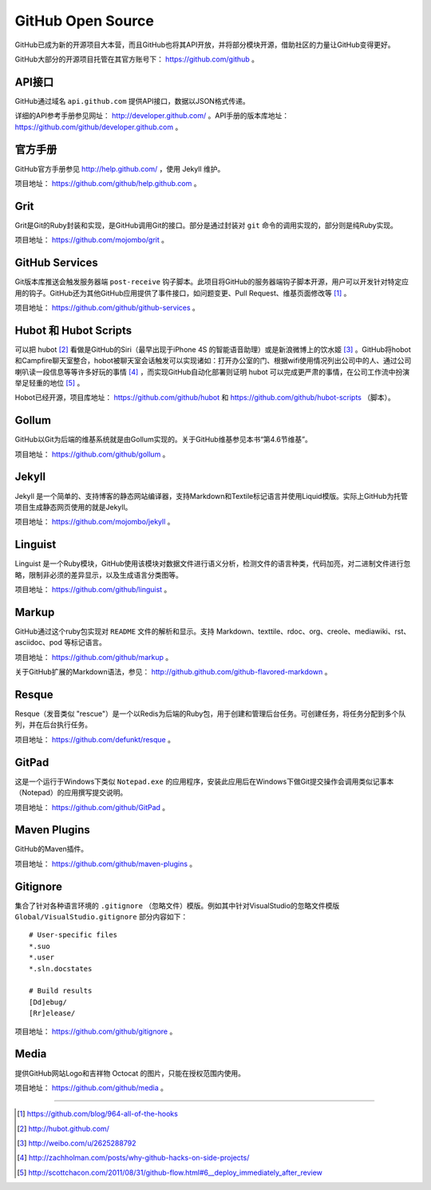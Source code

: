 GitHub Open Source
===================

GitHub已成为新的开源项目大本营，而且GitHub也将其API开放，并将部分模块开源，借助社区的力量让GitHub变得更好。

GitHub大部分的开源项目托管在其官方账号下： https://github.com/github 。

API接口
-------
GitHub通过域名 ``api.github.com`` 提供API接口，数据以JSON格式传递。

详细的API参考手册参见网址： http://developer.github.com/ 。API手册的版本库地址： https://github.com/github/developer.github.com 。

官方手册
--------
GitHub官方手册参见 http://help.github.com/ ，使用 Jekyll 维护。

项目地址： https://github.com/github/help.github.com 。

Grit
----
Grit是Git的Ruby封装和实现，是GitHub调用Git的接口。部分是通过封装对 ``git`` 命令的调用实现的，部分则是纯Ruby实现。

项目地址： https://github.com/mojombo/grit 。

GitHub Services
---------------
Git版本库推送会触发服务器端 ``post-receive`` 钩子脚本。此项目将GitHub的服务器端钩子脚本开源，用户可以开发针对特定应用的钩子。GitHub还为其他GitHub应用提供了事件接口，如问题变更、Pull Request、维基页面修改等 [#]_ 。

项目地址： https://github.com/github/github-services 。

Hubot 和 Hubot Scripts
----------------------
可以把 hubot [#]_ 看做是GitHub的Siri（最早出现于iPhone 4S 的智能语音助理）或是新浪微博上的饮水姬 [#]_ 。GitHub将hobot和Campfire聊天室整合，hobot被聊天室会话触发可以实现诸如：打开办公室的门、根据wifi使用情况列出公司中的人、通过公司喇叭读一段信息等等许多好玩的事情 [#]_ ，而实现GitHub自动化部署则证明 hubot 可以完成更严肃的事情，在公司工作流中扮演举足轻重的地位 [#]_ 。

Hobot已经开源，项目库地址： https://github.com/github/hubot 和 https://github.com/github/hubot-scripts （脚本）。

Gollum
------
GitHub以Git为后端的维基系统就是由Gollum实现的。关于GitHub维基参见本书“第4.6节维基”。

项目地址： https://github.com/github/gollum 。

Jekyll
------
Jekyll 是一个简单的、支持博客的静态网站编译器，支持Markdown和Textile标记语言并使用Liquid模版。实际上GitHub为托管项目生成静态网页使用的就是Jekyll。

项目地址： https://github.com/mojombo/jekyll 。

Linguist
--------
Linguist 是一个Ruby模块，GitHub使用该模块对数据文件进行语义分析，检测文件的语言种类，代码加亮，对二进制文件进行忽略，限制非必须的差异显示，以及生成语言分类图等。

项目地址： https://github.com/github/linguist 。

Markup
------
GitHub通过这个ruby包实现对 ``README`` 文件的解析和显示。支持 Markdown、texttile、rdoc、org、creole、mediawiki、rst、asciidoc、pod 等标记语言。

项目地址： https://github.com/github/markup 。

关于GitHub扩展的Markdown语法，参见： http://github.github.com/github-flavored-markdown 。

Resque
------
Resque（发音类似 "rescue"）是一个以Redis为后端的Ruby包，用于创建和管理后台任务。可创建任务，将任务分配到多个队列，并在后台执行任务。

项目地址： https://github.com/defunkt/resque 。

GitPad
------
这是一个运行于Windows下类似 ``Notepad.exe`` 的应用程序，安装此应用后在Windows下做Git提交操作会调用类似记事本（Notepad）的应用撰写提交说明。

项目地址： https://github.com/github/GitPad 。

Maven Plugins
-------------
GitHub的Maven插件。

项目地址： https://github.com/github/maven-plugins 。

Gitignore
---------
集合了针对各种语言环境的 ``.gitignore`` （忽略文件）模版。例如其中针对VisualStudio的忽略文件模版 ``Global/VisualStudio.gitignore`` 部分内容如下：

::

  # User-specific files
  *.suo
  *.user
  *.sln.docstates

  # Build results
  [Dd]ebug/
  [Rr]elease/

项目地址： https://github.com/github/gitignore 。

Media
-------
提供GitHub网站Logo和吉祥物 Octocat 的图片，只能在授权范围内使用。

项目地址： https://github.com/github/media 。


----

.. [#] https://github.com/blog/964-all-of-the-hooks
.. [#] http://hubot.github.com/
.. [#] http://weibo.com/u/2625288792
.. [#] http://zachholman.com/posts/why-github-hacks-on-side-projects/
.. [#] http://scottchacon.com/2011/08/31/github-flow.html#6__deploy_immediately_after_review
